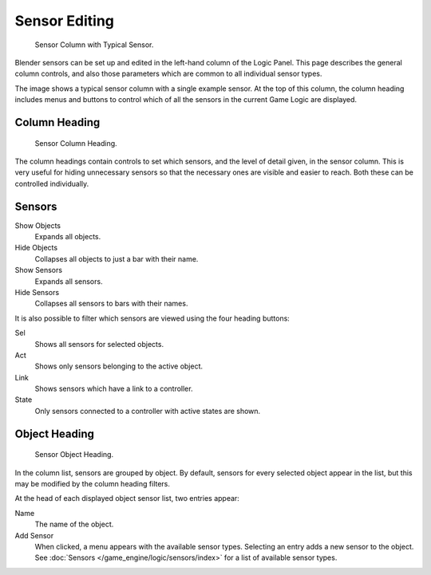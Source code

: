 
**************
Sensor Editing
**************

.. figure:: /images/game-engine_logic_sensors_editing_column.jpg
   :width: 292px

   Sensor Column with Typical Sensor.

Blender sensors can be set up and edited in the left-hand column of the Logic Panel.
This page describes the general column controls,
and also those parameters which are common to all individual sensor types.

The image shows a typical sensor column with a single example sensor.
At the top of this column, the column heading includes menus and buttons to control which of
all the sensors in the current Game Logic are displayed.


Column Heading
==============

.. figure:: /images/game-engine_logic_sensors_editing_column1.png
   :width: 292px

   Sensor Column Heading.

The column headings contain controls to set which sensors, and the level of detail given,
in the sensor column. This is very useful for hiding unnecessary sensors so that the necessary
ones are visible and easier to reach. Both these can be controlled individually.


Sensors
=======

Show Objects
   Expands all objects.
Hide Objects
   Collapses all objects to just a bar with their name.
Show Sensors
   Expands all sensors.
Hide Sensors
   Collapses all sensors to bars with their names.

It is also possible to filter which sensors are viewed using the four heading buttons:

Sel
   Shows all sensors for selected objects.
Act
   Shows only sensors belonging to the active object.
Link
   Shows sensors which have a link to a controller.
State
   Only sensors connected to a controller with active states are shown.


Object Heading
==============

.. figure:: /images/game-engine_logic_sensors_editing_column2.png
   :width: 292px

   Sensor Object Heading.

In the column list, sensors are grouped by object. By default,
sensors for every selected object appear in the list,
but this may be modified by the column heading filters.

At the head of each displayed object sensor list, two entries appear:

Name
   The name of the object.
Add Sensor
   When clicked, a menu appears with the available sensor types.
   Selecting an entry adds a new sensor to the object.
   See :doc:`Sensors </game_engine/logic/sensors/index>` for a list of available sensor types.
